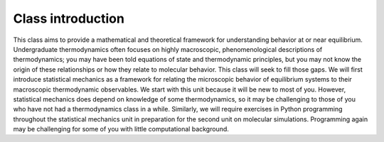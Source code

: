 
Class introduction
------------------

This class aims to provide a mathematical and theoretical framework for
understanding behavior at or near equilibrium. Undergraduate
thermodynamics often focuses on highly macroscopic, phenomenological
descriptions of thermodynamics; you may have been told equations of
state and thermodynamic principles, but you may not know the origin of
these relationships or how they relate to molecular behavior. This class
will seek to fill those gaps. We will first introduce statistical
mechanics as a framework for relating the microscopic behavior of
equilibrium systems to their macroscopic thermodynamic observables. We
start with this unit because it will be new to most of you. However,
statistical mechanics does depend on knowledge of some thermodynamics,
so it may be challenging to those of you who have not had a
thermodynamics class in a while. Similarly, we will require exercises in
Python programming throughout the statistical mechanics unit in
preparation for the second unit on molecular simulations. Programming
again may be challenging for some of you with little computational
background.
